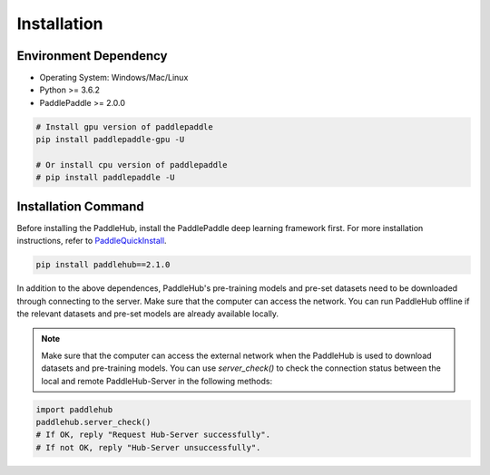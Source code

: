 ============
Installation
============


Environment Dependency
========================

* Operating System: Windows/Mac/Linux
* Python >= 3.6.2
* PaddlePaddle >= 2.0.0

.. code-block:: shell

    # Install gpu version of paddlepaddle
    pip install paddlepaddle-gpu -U

    # Or install cpu version of paddlepaddle
    # pip install paddlepaddle -U

Installation Command
========================

Before installing the PaddleHub, install the PaddlePaddle deep learning framework first. For more installation instructions, refer to `PaddleQuickInstall <https://www.paddlepaddle.org.cn/install/quick>`_.

.. code-block:: shell

    pip install paddlehub==2.1.0

In addition to the above dependences, PaddleHub's pre-training models and pre-set datasets need to be downloaded through connecting to the server. Make sure that the computer can access the network. You can run PaddleHub offline if the relevant datasets and pre-set models are already available locally.

.. note::
    Make sure that the computer can access the external network when the PaddleHub is used to download datasets and pre-training models. You can use `server_check()` to check the connection status between the local and remote PaddleHub-Server in the following methods:

.. code-block:: Python

    import paddlehub
    paddlehub.server_check()
    # If OK, reply "Request Hub-Server successfully".
    # If not OK, reply "Hub-Server unsuccessfully".